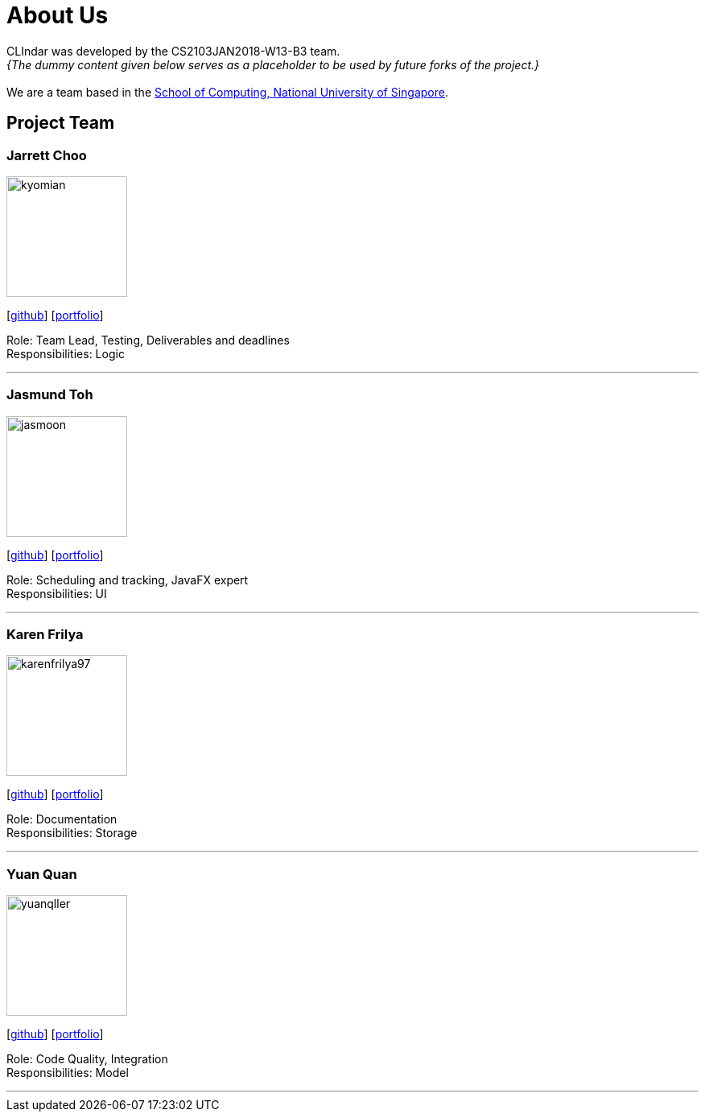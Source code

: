 = About Us
:relfileprefix: team/
:imagesDir: images
:stylesDir: stylesheets

CLIndar was developed by the CS2103JAN2018-W13-B3 team. +
_{The dummy content given below serves as a placeholder to be used by future forks of the project.}_ +
{empty} +
We are a team based in the http://www.comp.nus.edu.sg[School of Computing, National University of Singapore].

== Project Team

=== Jarrett Choo

image::kyomian.png[width="150", align="left"]
{empty}[https://github.com/Kyomian[github]] [<<jarrett#, portfolio>>]

Role: Team Lead, Testing, Deliverables and deadlines +
Responsibilities: Logic

'''

=== Jasmund Toh

image::jasmoon.png[width="150", align="left"]
{empty}[http://github.com/jasmoon[github]] [<<jasmond#, portfolio>>]

Role: Scheduling and tracking, JavaFX expert +
Responsibilities: UI

'''

=== Karen Frilya

image::karenfrilya97.png[width="150", align="left"]
{empty}[http://github.com/karenfrilya97[github]] [<<karen#, portfolio>>]

Role: Documentation +
Responsibilities: Storage

'''

=== Yuan Quan

image::yuanqller.png[width="150", align="left"]
{empty}[http://github.com/YuanQQLer[github]] [<<yuanquan#, portfolio>>]

Role: Code Quality, Integration +
Responsibilities: Model

'''


